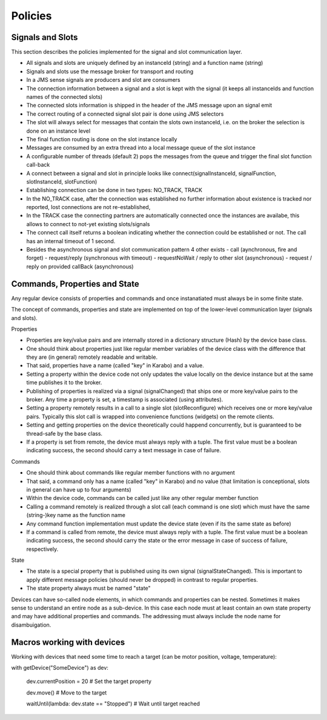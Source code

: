 ..
  Copyright (C) European XFEL GmbH Schenefeld. All rights reserved.

********
Policies
********

Signals and Slots
=================

This section describes the policies implemented for the signal and slot communication layer.

- All signals and slots are uniquely defined by an instanceId (string) and a function name (string)
- Signals and slots use the message broker for transport and routing
- In a JMS sense signals are producers and slot are consumers
- The connection information between a signal and a slot is kept with the signal (it keeps all instanceIds and function names of the connected slots)
- The connected slots information is shipped in the header of the JMS message upon an signal emit
- The correct routing of a connected signal slot pair is done using JMS selectors
- The slot will always select for messages that contain the slots own instanceId, i.e. on the broker the selection is done on an instance level
- The final function routing is done on the slot instance locally
- Messages are consumed by an extra thread into a local message queue of the slot instance
- A configurable number of threads (default 2) pops the messages from the queue and trigger the final slot function call-back
- A connect between a signal and slot in principle looks like connect(signalInstanceId, signalFunction, slotInstanceId, slotFunction)
- Establishing connection can be done in two types: NO_TRACK, TRACK
- In the NO_TRACK case, after the connection was established no further information about existence is tracked nor reported, lost connections are not re-established, 
- In the TRACK case the connecting partners are automatically connected once the instances are availabe, this allows to connect to not-yet existing slots/signals 
- The connect call itself returns a boolean indicating whether the connection could be established or not. The call has an internal timeout of 1 second.  
- Besides the asynchronous signal and slot communication pattern 4 other exists
  - call (aynchronous, fire and forget)
  - request/reply (synchronous with timeout)
  - requestNoWait / reply to other slot (asynchronous)
  - request / reply on provided callBack (asynchronous)

 





Commands, Properties and State
==============================

Any regular device consists of properties and commands and once instanatiated must always be in some finite state.

The concept of commands, properties and state are implemented on top of the lower-level communication layer (signals and slots).

Properties

- Properties are key/value pairs and are internally stored in a dictionary structure (Hash) by the device base class.
- One should think about properties just like regular member variables of the device class with the difference that they are (in general) remotely readable and writable.
- That said, properties have a name (called "key" in Karabo) and a value.
- Setting a property within the device code not only updates the value locally on the device instance but at the same time publishes it to the broker. 
- Publishing of properties is realized via a signal (signalChanged) that ships one or more key/value pairs to the broker. Any time a property is set, a timestamp is associated (using attributes).
- Setting a property remotely results in a call to a single slot (slotReconfigure) which receives one or more key/value pairs. Typically this slot call is wrapped into convenience functions (widgets) on the remote clients. 
- Setting and getting properties on the device theoretically could happend concurrently, but is guaranteed to be thread-safe by the base class.
- If a property is set from remote, the device must always reply with a tuple. The first value must be a boolean indicating success, the second should carry a text message in case of failure.

Commands 

- One should think about commands like regular member functions with no argument
- That said, a command only has a name (called "key" in Karabo) and no value (that limitation is conceptional, slots in general can have up to four arguments)
- Within the device code, commands can be called just like any other regular member function
- Calling a command remotely is realized through a slot call (each command is one slot) which must have the same (string-)key name as the function name
- Any command function implementation must update the device state (even if its the same state as before)
- If a command is called from remote, the device must always reply with a tuple. The first value must be a boolean indicating success, the second should carry the state or the error message in case of success of failure, respectively.

State

- The state is a special property that is published using its own signal (signalStateChanged). This is important to apply different message policies (should never be dropped) in contrast to regular properties.
- The state property always must be named "state"


Devices can have so-called node elements, in which commands and properties can be nested. Sometimes it makes sense to understand an entire node as a sub-device. 
In this case each node must at least contain an own state property and may have additional properties and commands. The addressing must always include the node name for disambuigation.


Macros working with devices
===========================

Working with devices that need some time to reach a target (can be motor position, voltage, temperature):

with getDevice("SomeDevice") as dev:

   dev.currentPosition = 20 # Set the target property

   dev.move() # Move to the target

   waitUntil(lambda: dev.state == "Stopped") # Wait until target reached
